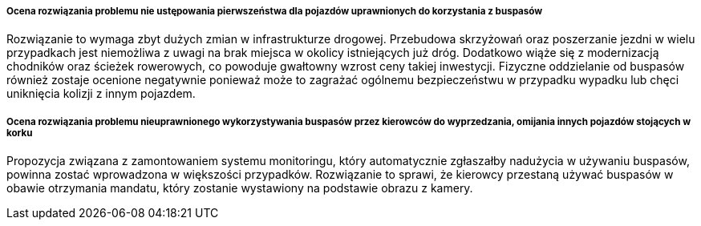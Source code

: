 ===== Ocena rozwiązania problemu nie ustępowania pierwszeństwa dla pojazdów uprawnionych do korzystania z buspasów

Rozwiązanie to wymaga zbyt dużych zmian w infrastrukturze drogowej.
Przebudowa skrzyżowań oraz poszerzanie jezdni w wielu przypadkach jest niemożliwa z uwagi na brak miejsca w okolicy istniejących już dróg.
Dodatkowo wiąże się z modernizacją chodników oraz ścieżek rowerowych, co powoduje gwałtowny wzrost ceny takiej inwestycji.
Fizyczne oddzielanie od buspasów również zostaje ocenione negatywnie ponieważ może to zagrażać ogólnemu bezpieczeństwu w przypadku wypadku lub chęci uniknięcia kolizji z innym pojazdem.

===== Ocena rozwiązania problemu nieuprawnionego wykorzystywania buspasów przez kierowców do wyprzedzania, omijania innych pojazdów stojących w korku

Propozycja związana z zamontowaniem systemu monitoringu, który automatycznie zgłaszałby nadużycia w używaniu buspasów, powinna zostać wprowadzona w większości przypadków.
Rozwiązanie to sprawi, że kierowcy przestaną używać buspasów w obawie otrzymania mandatu, który zostanie wystawiony na podstawie obrazu z kamery.
